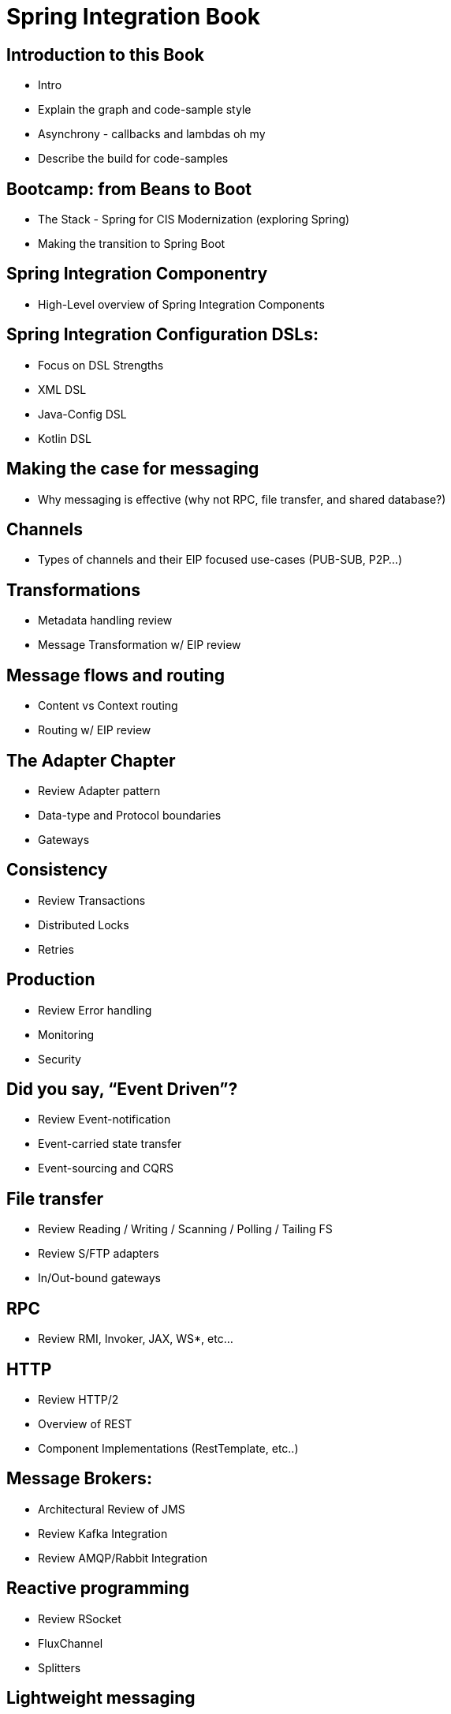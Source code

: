 # Spring Integration Book 

[[welcome]]
== Introduction to this Book
* Intro
* Explain the graph and code-sample style
* Asynchrony - callbacks and lambdas oh my
* Describe the build for code-samples

== Bootcamp: from Beans to Boot
* The Stack - Spring for CIS Modernization (exploring Spring)
* Making the transition to Spring Boot

== Spring Integration Componentry
* High-Level overview of Spring Integration Components

== Spring Integration Configuration DSLs: 
* Focus on DSL Strengths
* XML DSL 
* Java-Config DSL
* Kotlin DSL

[[the-architecture-of-integration]]
== Making the case for messaging
* Why messaging is effective (why not RPC, file transfer, and shared database?)

== Channels
* Types of channels and their EIP focused use-cases (PUB-SUB, P2P…)

== Transformations 
* Metadata handling review
* Message Transformation w/ EIP review

== Message flows and routing
* Content vs Context routing
* Routing w/ EIP review 

== The Adapter Chapter 
* Review Adapter pattern
* Data-type and Protocol boundaries
* Gateways

== Consistency
* Review Transactions
* Distributed Locks 
* Retries

== Production
* Review Error handling
* Monitoring
* Security

== Did you say, “Event Driven”?
* Review Event-notification
* Event-carried state transfer
* Event-sourcing and CQRS

[[spring-integration-component-implementations]]
== File transfer
* Review Reading / Writing / Scanning / Polling / Tailing FS
* Review S/FTP adapters
* In/Out-bound gateways

== RPC
* Review RMI, Invoker, JAX, WS*, etc…

== HTTP
* Review HTTP/2
* Overview of REST
* Component Implementations (RestTemplate, etc..)

== Message Brokers: 
* Architectural Review of JMS
* Review Kafka Integration
* Review AMQP/Rabbit Integration

== Reactive programming 
* Review RSocket
* FluxChannel
* Splitters

== Lightweight messaging 
* Review XMPP/STOMP
* WebSocket
* MQTT

== TCP/UDP
* Review Inbound/Outbound Channel Adapters
* Inbound/Outbound Gateways
* NIO

== Persistence
* Review JDBC/R2DBC
* JPA
* Redis, Monogd, etc..
Part FOUR – Spring Integration in Practice

== Message Routing
* Review SI Specific Router Implementations

== Batch Processing w/ Spring Batch
* Batch Process Review
* Spring Batch App Overview

== Stream Processing w/ Spring Cloud Stream
* Stream Processing Review
* Spring Cloud Stream App Overview

== Building Apps for Spring Cloud Data Flow
* SCDF review 
* SCDF component integration
* SCDF deployment OPS

== Business Process Management with Flowable
* Review Open-Source ‘Flowable’ 
* Flowable App Overview

== Native Images with Spring Native
* Making the case for native
* Review Spring Native Project
* Review native deployment plan

== Cloud Messaging 
* Overview 
* Review Azure Service Bus
* GCP Pub/Sub; 
* AWS/Kenesis

